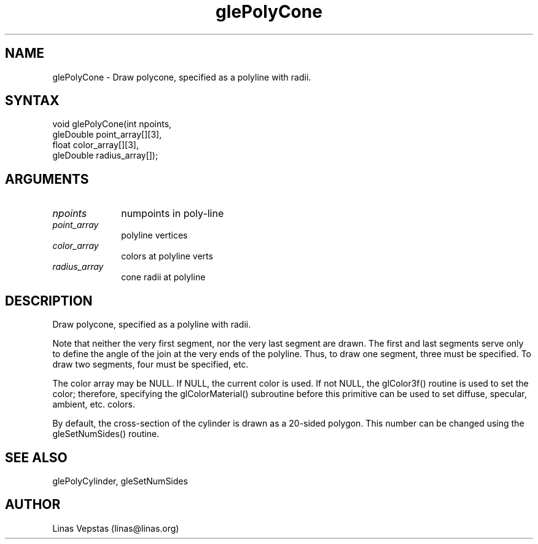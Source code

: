 .\"
.\" GLE Tubing & Extrusions Library Documentation 
.\"
.TH glePolyCone 3GLE "3.0" "GLE" "GLE"
.SH NAME
glePolyCone - Draw polycone, specified as a polyline with radii.
.SH SYNTAX
.nf
.LP
void glePolyCone(int npoints,
                 gleDouble point_array[][3],
                 float color_array[][3],
                 gleDouble radius_array[]);
.fi
.SH ARGUMENTS
.IP \fInpoints\fP 1i
numpoints in poly-line
.IP \fIpoint_array\fP 1i
polyline vertices
.IP \fIcolor_array\fP 1i
colors at polyline verts
.IP \fIradius_array\fP 1i
cone radii at polyline
.SH DESCRIPTION

Draw polycone, specified as a polyline with radii.

Note that neither the very first segment, nor the very last segment are
drawn. The first and last segments serve only to define the angle of
the join at the very ends of the polyline. Thus, to draw one segment,
three must be specified. To draw two segments, four must be specified,
etc.

The color array may be NULL. If NULL, the current color is used. If not
NULL, the glColor3f() routine is used to set the color; therefore,
specifying the glColorMaterial() subroutine before this primitive can
be used to set diffuse, specular, ambient, etc. colors.

By default, the cross-section of the cylinder is drawn as a 20-sided
polygon.  This number can be changed using the gleSetNumSides() routine.

.SH SEE ALSO
glePolyCylinder, gleSetNumSides
.SH AUTHOR
Linas Vepstas (linas@linas.org)

